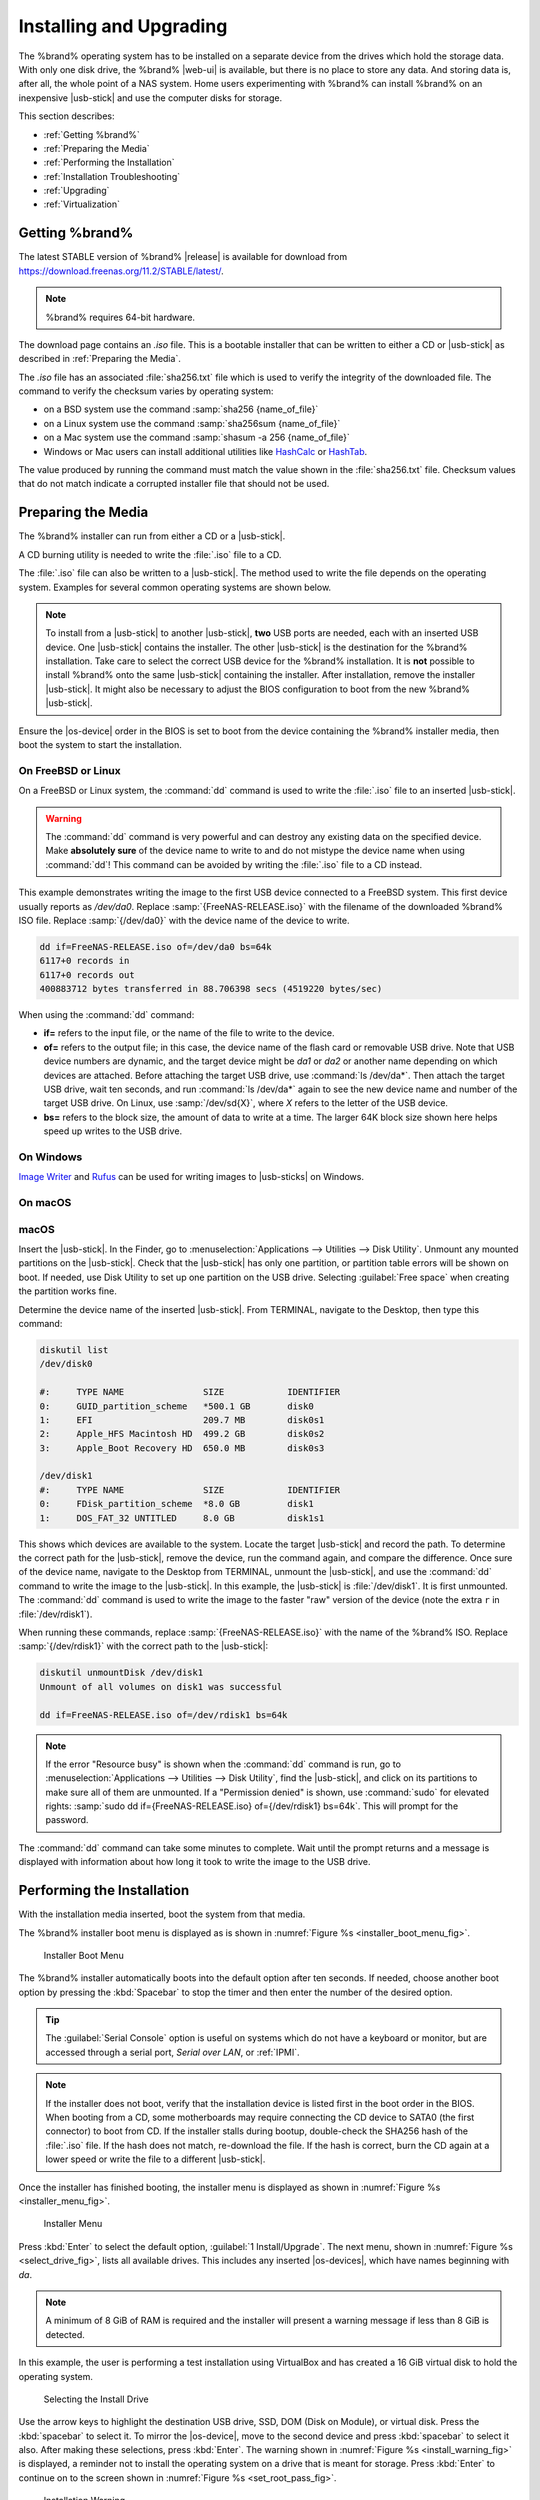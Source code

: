 .. _Installing and Upgrading:

Installing and Upgrading
========================

The %brand% operating system has to be installed on a
separate device from the drives which hold the storage data. With only
one disk drive, the %brand% |web-ui| is
available, but there is no place to store any data. And storing data
is, after all, the whole point of a NAS system. Home users
experimenting with %brand% can install %brand% on an inexpensive
|usb-stick| and use the computer disks for storage.

This section describes:

* :ref:`Getting %brand%`

* :ref:`Preparing the Media`

* :ref:`Performing the Installation`

* :ref:`Installation Troubleshooting`

* :ref:`Upgrading`

* :ref:`Virtualization`


.. index:: Getting %brand%, Download
.. _Getting %brand%:

Getting %brand%
-------------------------

The latest STABLE version of %brand% |release| is available for download
from `<https://download.freenas.org/11.2/STABLE/latest/>`__.

.. note:: %brand% requires 64-bit hardware.

The download page contains an *.iso* file. This is a bootable
installer that can be written to either a CD or |usb-stick| as
described in :ref:`Preparing the Media`.

.. index:: Checksum

The *.iso* file has an associated :file:`sha256.txt` file which is
used to verify the integrity of the downloaded file. The command to
verify the checksum varies by operating system:

* on a BSD system use the command
  :samp:`sha256 {name_of_file}`

* on a Linux system use the command
  :samp:`sha256sum {name_of_file}`

* on a Mac system use the command
  :samp:`shasum -a 256 {name_of_file}`

* Windows or Mac users can install additional utilities like
  `HashCalc <http://www.slavasoft.com/hashcalc/>`__
  or
  `HashTab <http://implbits.com/products/hashtab/>`__.

The value produced by running the command must match the value shown
in the :file:`sha256.txt` file.  Checksum values that do not match
indicate a corrupted installer file that should not be used.


.. index:: Burn ISO, ISO
.. _Preparing the Media:

Preparing the Media
-------------------

The %brand% installer can run from either a CD or a |usb-stick|.

A CD burning utility is needed to write the :file:`.iso` file to a
CD.

The :file:`.iso` file can also be written to a |usb-stick|. The
method used to write the file depends on the operating system. Examples
for several common operating systems are shown below.

.. note:: To install from a |usb-stick| to another |usb-stick|, **two**
   USB ports are needed, each with an inserted USB device. One
   |usb-stick| contains the installer.  The other |usb-stick| is the
   destination for the %brand% installation. Take care to select the
   correct USB device for the %brand% installation. It is **not**
   possible to install %brand% onto the same |usb-stick| containing the
   installer. After installation, remove the installer |usb-stick|. It
   might also be necessary to adjust the BIOS configuration to boot
   from the new %brand% |usb-stick|.

Ensure the |os-device| order in the BIOS is set to boot from
the device containing the %brand% installer media, then boot the
system to start the installation.


.. _On FreeBSD or Linux:

On FreeBSD or Linux
~~~~~~~~~~~~~~~~~~~

On a FreeBSD or Linux system, the :command:`dd` command is used to
write the :file:`.iso` file to an inserted |usb-stick|.

.. warning:: The :command:`dd` command is very powerful and can
   destroy any existing data on the specified device. Make
   **absolutely sure** of the device name to write to and do not
   mistype the device name when using :command:`dd`! This command can
   be avoided by writing the :file:`.iso` file to a CD instead.


This example demonstrates writing the image to the first USB device
connected to a FreeBSD system. This first device usually reports as
*/dev/da0*. Replace :samp:`{FreeNAS-RELEASE.iso}` with the filename
of the downloaded %brand% ISO file. Replace :samp:`{/dev/da0}` with
the device name of the device to write.

.. code-block:: none

   dd if=FreeNAS-RELEASE.iso of=/dev/da0 bs=64k
   6117+0 records in
   6117+0 records out
   400883712 bytes transferred in 88.706398 secs (4519220 bytes/sec)


When using the :command:`dd` command:

* **if=** refers to the input file, or the name of the file to write
  to the device.

* **of=** refers to the output file; in this case, the device name of
  the flash card or removable USB drive. Note that USB device numbers
  are dynamic, and the target device might be *da1* or *da2* or
  another name depending on which devices are attached. Before
  attaching the target USB drive, use :command:`ls /dev/da*`.  Then
  attach the target USB drive, wait ten seconds, and run :command:`ls
  /dev/da*` again to see the new device name and number of the target
  USB drive. On Linux, use :samp:`/dev/sd{X}`, where *X* refers to the
  letter of the USB device.

* **bs=** refers to the block size, the amount of data to write at a
  time. The larger 64K block size shown here helps speed up writes to
  the USB drive.


.. _On Windows:

On Windows
~~~~~~~~~~

`Image Writer <https://launchpad.net/win32-image-writer/>`__
and
`Rufus <http://rufus.akeo.ie/>`__
can be used for writing images to |usb-sticks| on Windows.

.. _On macOS:

On macOS
~~~~~~~~

macOS
~~~~~~~

Insert the |usb-stick|. In the Finder, go to
:menuselection:`Applications --> Utilities --> Disk Utility`.
Unmount any mounted partitions on the |usb-stick|. Check that the
|usb-stick| has only one partition, or partition table errors will
be shown on boot. If needed, use Disk Utility to set up one partition
on the USB drive. Selecting :guilabel:`Free space` when creating the
partition works fine.

Determine the device name of the inserted |usb-stick|. From
TERMINAL, navigate to the Desktop, then type this command:

.. code-block:: none

 diskutil list
 /dev/disk0

 #:	TYPE NAME		SIZE		IDENTIFIER
 0:	GUID_partition_scheme	*500.1 GB	disk0
 1:	EFI			209.7 MB	disk0s1
 2:	Apple_HFS Macintosh HD	499.2 GB	disk0s2
 3:	Apple_Boot Recovery HD	650.0 MB	disk0s3

 /dev/disk1
 #:	TYPE NAME		SIZE		IDENTIFIER
 0:	FDisk_partition_scheme	*8.0 GB		disk1
 1:	DOS_FAT_32 UNTITLED	8.0 GB		disk1s1


This shows which devices are available to the system. Locate the
target |usb-stick| and record the path. To determine the correct path
for the |usb-stick|, remove the device, run the
command again, and compare the difference. Once sure of the device
name, navigate to the Desktop from TERMINAL, unmount the |usb-stick|,
and use the :command:`dd` command to write the image to the |usb-stick|.
In this example, the |usb-stick| is :file:`/dev/disk1`. It is
first unmounted. The :command:`dd` command is used to write the
image to the faster "raw" version of the device (note the extra
:literal:`r` in :file:`/dev/rdisk1`).

When running these commands, replace :samp:`{FreeNAS-RELEASE.iso}`
with the name of the %brand% ISO. Replace :samp:`{/dev/rdisk1}` with
the correct path to the |usb-stick|:

.. code-block:: none

   diskutil unmountDisk /dev/disk1
   Unmount of all volumes on disk1 was successful

   dd if=FreeNAS-RELEASE.iso of=/dev/rdisk1 bs=64k


.. note:: If the error "Resource busy" is shown when the
   :command:`dd` command is run, go to
   :menuselection:`Applications --> Utilities --> Disk Utility`,
   find the |usb-stick|, and click on its partitions to make sure
   all of them are unmounted. If a "Permission denied" is shown, use
   :command:`sudo` for elevated rights:
   :samp:`sudo dd if={FreeNAS-RELEASE.iso} of={/dev/rdisk1} bs=64k`.
   This will prompt for the password.


The :command:`dd` command can take some minutes to complete. Wait
until the prompt returns and a message is displayed with information
about how long it took to write the image to the USB drive.


.. index:: Install
.. _Performing the Installation:

Performing the Installation
---------------------------

With the installation media inserted, boot the system from that media.

The %brand% installer boot menu is displayed as is shown in
:numref:`Figure %s <installer_boot_menu_fig>`.


.. _installer_boot_menu_fig:

.. figure:: images/installer-boot-menu.png

   Installer Boot Menu


The %brand% installer automatically boots into the default option after
ten seconds. If needed, choose another boot option by pressing the
:kbd:`Spacebar` to stop the timer and then enter the number of the
desired option.

.. tip:: The :guilabel:`Serial Console` option is useful on systems
   which do not have a keyboard or monitor, but are accessed through a
   serial port, *Serial over LAN*, or :ref:`IPMI`.


.. note:: If the installer does not boot, verify that the installation
   device is listed first in the boot order in the BIOS. When booting
   from a CD, some motherboards may require connecting the CD device
   to SATA0 (the first connector) to boot from CD. If the installer
   stalls during bootup, double-check the SHA256 hash of the
   :file:`.iso` file. If the hash does not match, re-download the
   file. If the hash is correct, burn the CD again at a lower speed or
   write the file to a different |usb-stick|.

Once the installer has finished booting, the installer menu is displayed
as shown in :numref:`Figure %s <installer_menu_fig>`.


.. _installer_menu_fig:

.. figure:: images/installer-install-menu.png

   Installer Menu


Press :kbd:`Enter` to select the default option,
:guilabel:`1 Install/Upgrade`. The next menu, shown in
:numref:`Figure %s <select_drive_fig>`,
lists all available drives. This includes any inserted |os-devices|,
which have names beginning with *da*.

.. note:: A minimum of 8 GiB of RAM is required and the installer will
   present a warning message if less than 8 GiB is detected.

In this example, the user is performing a test installation using
VirtualBox and has created a 16 GiB virtual disk to hold the operating
system.


.. _select_drive_fig:

.. figure:: images/installer-drive.png

   Selecting the Install Drive


Use the arrow keys to highlight the destination USB drive, SSD, DOM
(Disk on Module), or virtual disk. Press the :kbd:`spacebar` to select
it. To mirror the |os-device|, move to the second device and press
:kbd:`spacebar` to select it also. After making these selections,
press :kbd:`Enter`. The warning shown in
:numref:`Figure %s <install_warning_fig>`
is displayed, a reminder not to install the operating system on a
drive that is meant for storage. Press :kbd:`Enter` to continue on to
the screen shown in
:numref:`Figure %s <set_root_pass_fig>`.


.. _install_warning_fig:

.. figure:: images/installer-drive-warning.png

   Installation Warning


See the :ref:`operating system device <The Operating System Device>`
section to ensure the minimum requirements are met.

The installer recognizes existing installations of previous versions
of %brand%. When an existing installation is present, the menu shown in
:numref:`Figure %s <fresh_install_fig>`
is displayed.  To overwrite an existing installation, use the arrows
to move to :guilabel:`Fresh Install` and press :kbd:`Enter` twice to
continue to the screen shown in
:numref:`Figure %s <set_root_pass_fig>`.


.. _fresh_install_fig:

.. figure:: images/installer-upgrade-or-fresh-install.png

   Performing a Fresh Install


The screen shown in
:numref:`Figure %s <set_root_pass_fig>`
prompts for the *root* password
which is used to log in to the |web-ui|.


.. _set_root_pass_fig:

.. figure:: images/installer-root-password.png

   Set the Root Password


Setting a password is mandatory and the password cannot be blank.
Since this password provides access to the |web-ui|, it
needs to be hard to guess. Enter the password, press the down arrow key,
and confirm the password. Then press :kbd:`Enter` to continue with the
installation. Choosing :guilabel:`Cancel` skips setting a root password
during the installation, but the |web-ui| will require setting a
root password when logging in for the first time.

.. note:: For security reasons, the SSH service and *root* SSH logins
   are disabled by default. Unless these are set, the only way to
   access a shell as *root* is to gain physical access to the console
   menu or to access the web shell within the |web-ui|. This
   means that the %brand% system needs to be kept physically secure and
   that the |web-ui| needs to be behind a properly configured
   firewall and protected by a secure password.


%brand% can be configured to boot with the standard BIOS boot
mechanism or UEFI booting as shown
:numref:`Figure %s <uefi_or_bios_fig>`.
BIOS booting is recommended for legacy and enterprise hardware. UEFI
is used on newer consumer motherboards.


.. _uefi_or_bios_fig:

.. figure:: images/installer-boot-mode.png

   Choose UEFI or BIOS Booting


.. note:: Most UEFI systems can also boot in BIOS mode if CSM
   (Compatibility Support Module) is enabled in the UEFI setup
   screens.

The message in
:numref:`Figure %s <install_complete_fig>`
is shown after the installation is complete.


.. _install_complete_fig:

.. figure:: images/installer-complete.png

   Installation Complete


Press :kbd:`Enter` to return to :ref:`installer_menu_fig`.
Highlight :guilabel:`3 Reboot System` and press :kbd:`Enter`. If
booting from CD, remove the CDROM. As the system reboots, make sure
that the device where %brand% was installed is listed as the first
boot entry in the BIOS so the system will boot from it.

%brand% boots into the :guilabel:`Console Setup` menu described in
:ref:`Booting` after waiting five seconds in the
:ref:`boot menu <boot_menu_fig>`. Press the :kbd:`Spacebar` to stop the
timer and use the boot menu.


.. _Installation Troubleshooting:

Installation Troubleshooting
----------------------------

If the system does not boot into %brand%, there are several things
that can be checked to resolve the situation.

Check the system BIOS and see if there is an option to change the USB
emulation from CD/DVD/floppy to hard drive. If it still will not boot,
check to see if the card/drive is UDMA compliant.

If the system BIOS does not support EFI with BIOS emulation, see if it
has an option to boot using legacy BIOS mode.

When the system starts to boot but hangs with this repeated error
message:

.. code-block:: none

   run_interrupt_driven_hooks: still waiting after 60 seconds for xpt_config


go into the system BIOS and look for an onboard device configuration
for a 1394 Controller. If present, disable that device and try booting
again.

If the system starts to boot but hangs at a *mountroot>* prompt,
follow the instructions in
`Workaround/Semi-Fix for Mountroot Issues with 9.3
<https://forums.freenas.org/index.php?threads/workaround-semi-fix-for-mountroot-issues-with-9-3.26071/>`__.

If the burned image fails to boot and the image was burned using a
Windows system, wipe the |usb-stick| before trying a second burn using a
utility such as
`Active@ KillDisk <http://how-to-erase-hard-drive.com/>`__.
Otherwise, the second burn attempt will fail as Windows does not
understand the partition which was written from the image file. Be
very careful to specify the correct |usb-stick| when using a wipe
utility!


.. index:: Upgrade
.. _Upgrading:

Upgrading
---------

%brand% provides flexibility for keeping the operating system
up-to-date:

#. Upgrades to major releases, for example from version 9.3 to 9.10,
   can still be performed using either an ISO or the
   |web-ui|. Unless the Release Notes for the new
   major release indicate that the current version requires an ISO
   upgrade, either upgrade method can be used.

#. Minor releases have been replaced with signed updates. This means
   that it is not necessary to wait for a minor release to update the
   system with a system update or newer versions of drivers and
   features.  It is also no longer necessary to manually download an
   upgrade file and its associated checksum to update the system.

#. The updater automatically creates a boot environment, making
   updates a low-risk operation. Boot environments provide the
   option to return to the previous version of the operating system by
   rebooting the system and selecting the previous boot environment
   from the boot menu.

This section describes how to perform an upgrade from an earlier
version of %brand% to |release|. After |release| has been installed,
use the instructions in :ref:`Update` to keep the system updated.


.. _Caveats:

Caveats
~~~~~~~

Be aware of these caveats **before** attempting an upgrade to
|release|:

* **Warning: upgrading the ZFS pool can make it impossible to go back
  to a previous version.** For this reason, the update process does
  not automatically upgrade the ZFS pool, though the :ref:`Alert`
  system shows when newer :ref:`ZFS Feature Flags` are available for a
  pool. Unless a new feature flag is needed, it is safe to leave the
  pool at the current version and uncheck the alert. If the pool is
  upgraded, it will not be possible to boot into a previous version that
  does not support the newer feature flags.

* Upgrading the firmware of Broadcom SAS HBAs to the latest version is
  recommended.

* If upgrading from 9.3.x, read the
  `FAQ: Updating from 9.3 to 9.10
  <https://forums.freenas.org/index.php?threads/faq-updating-from-9-3-to-9-10.54260/>`__
  first.

* **Upgrades from** %brand% **0.7x are not supported.** The system
  has no way to import configuration settings from 0.7x versions of
  %brand%. The configuration must be manually recreated.  If
  supported, the %brand% 0.7x pools or disks must be manually
  imported.

* **Upgrades on 32-bit hardware are not supported.** However, if the
  system is currently running a 32-bit version of %brand% **and** the
  hardware supports 64-bit, the system can be upgraded.  Any
  archived reporting graphs will be lost during the upgrade.

* **UFS is not supported.** If the data currently resides on **one**
  UFS-formatted disk, create a ZFS pool using **other** disks after the
  upgrade, then use the instructions in :ref:`Importing a Disk` to moun
  t the UFS-formatted disk and copy the data to the ZFS pool. With only
  one disk, back up its data to another system or media before the
  upgrade, format the disk as ZFS after the upgrade, then restore the
  backup. If the data currently resides on a UFS RAID of disks, it is
  not possible to directly import that data to the ZFS pool. Instead,
  back up the data before the upgrade, create a ZFS pool after the
  upgrade, then restore the data from the backup.

* **The VMware Tools VMXNET3 drivers are not supported**. Configure and
  use the `vmx(4) <https://www.freebsd.org/cgi/man.cgi?query=vmx>`__
  driver instead.


.. _Initial Preparation:

Initial Preparation
~~~~~~~~~~~~~~~~~~~

Before upgrading the operating system, perform the following steps:

#.  **Back up the** %brand% **configuration** in
    :menuselection:`System --> General --> Save Config`.

#.  If any pools are encrypted, **remember** to set a passphrase
    and download a copy of the encryption key and the latest
    recovery key.
    After the upgrade is complete, use the instructions in
    :ref:`Importing a Pool` to import the encrypted pools.

#.  Warn users that the %brand% shares will be unavailable during the
    upgrade; it is recommended to schedule the upgrade for a time
    that will least impact users.

#.  Stop all services in
    :menuselection:`Services`.


.. _Upgrading Using the ISO:

Upgrading Using the ISO
~~~~~~~~~~~~~~~~~~~~~~~

To perform an upgrade using this method,
`download <http://download.freenas.org/latest/>`__
the :file:`.iso` to the computer that will be used to prepare the
installation media. Burn the downloaded :file:`.iso` file to a CD or
|usb-stick| using the instructions in
:ref:`Preparing the Media`.

Insert the prepared media into the system and boot from it. The
installer waits ten seconds in the
:ref:`installer boot menu <installer_boot_menu_fig>` before booting the
default option. If needed, press the :kbd:`Spacebar` to stop the timer
and choose another boot option. After the media finishes booting into
the installation menu, press :kbd:`Enter` to select the default option
of :guilabel:`1 Install/Upgrade.` The installer presents a screen
showing all available drives.

.. warning:: *All* drives are shown, including boot drives and storage
   drives. Only choose boot drives when upgrading. Choosing the wrong
   drives to upgrade or install will cause loss of data. If unsure
   about which drives contain the %brand% operating system, reboot and
   remove the install media. In the %brand% |web-ui|, use
   :menuselection:`System --> Boot`
   to identify the boot drives. More than one drive is shown when a
   mirror has been used.

Move to the drive where %brand% is installed and press the
:kbd:`Spacebar` to mark it with a star. If a mirror has been used for
the operating system, mark all of the drives where the %brand%
operating system is installed. Press :kbd:`Enter` when done.

The installer recognizes earlier versions of %brand% installed on the
boot drive or drives and presents the message shown in
:numref:`Figure %s <upgrade_install_fig>`.


.. _upgrade_install_fig:

.. figure:: images/installer-upgrade-or-fresh-install.png

   Upgrading a %brand% Installation


.. note:: A %brand% system can be upgraded by backing up the existing
   configuration data, performing a fresh install, then restoring the
   configuration. Back up the configuration with
   :menuselection:`System --> General --> Save Config`.
   Choose :guilabel:`Fresh Install` during the installation. After
   booting into the new install, restore the previous configuration
   data with
   :menuselection:`System --> General --> Upload Config`.


To perform an upgrade, press :kbd:`Enter` to accept the default of
:guilabel:`Upgrade Install`. Again, the installer will display a
reminder that the operating system should be installed on a disk
that is not used for storage.


.. _install_new_boot_environment_fig:

.. figure:: images/installer-upgrade-method.png

   Install in New Boot Environment or Format


The updated system can be installed in a new boot environment,
or the entire |os-device| can be formatted to start fresh. Installing
into a new boot environment preserves the old code, allowing a
roll-back to previous versions if necessary. Formatting the boot
device is usually not necessary but can reclaim space. User data and
settings are preserved when installing to a new boot environment and
also when formatting the |os-device|. Move the highlight to one of the
options and press :kbd:`Enter` to start the upgrade.

The installer unpacks the new image and displays the menu shown in
:numref:`Figure %s <preserve_migrate_fig>`.
The database file that is preserved and migrated contains your %brand%
configuration settings.


.. _preserve_migrate_fig:

.. figure:: images/installer-upgrade-preserved-database.png

   Preserve and Migrate Settings


Press :kbd:`Enter`. %brand% indicates that the upgrade is complete and
a reboot is required. Press :guilabel:`OK`, highlight
:guilabel:`3 Reboot System`, then press :kbd:`Enter` to reboot the
system. If the upgrade installer was booted from CD, remove the CD.

During the reboot there can be a conversion of the previous
configuration database to the new version of the database. This
happens during the "Applying database schema changes" line in the
reboot cycle. This conversion can take a long time to finish,
sometimes fifteen minutes or more, and can cause the system
to reboot again. The system will start
normally afterwards. If database errors are shown but the |web-ui|
is accessible, go to
:menuselection:`Settings --> General`
and use the :guilabel:`UPLOAD CONFIG` button to upload the
configuration that was saved before starting the upgrade.


.. _Upgrading From the Web Interface:

Upgrading From the Web Interface
~~~~~~~~~~~~~~~~~~~~~~~~~~~~~~~~

To perform an upgrade using this method, go to
:menuselection:`System --> Update`.

The connection is lost temporarily when the update is complete. It
returns after the %brand% system reboots into the new version of the
operating system. The %brand% system normally receives the same
IP address from the DHCP server. Refresh the browser after a moment
to see if the system is accessible.


.. _If Something Goes Wrong:

If Something Goes Wrong
~~~~~~~~~~~~~~~~~~~~~~~

If an update fails, an alert is issued and the details are written to
:file:`/data/update.failed`.

To return to a previous version of the operating system, physical or IPMI
access to the %brand% console is needed. Reboot the system and watch for
the boot menu:

.. _boot_menu_fig:

.. figure:: images/boot-menu.png

   Boot Menu


%brand% waits five seconds before booting into the default boot
environment. Press the :kbd:`Spacebar` to stop the automatic
boot timer. Press :kbd:`4` to display the available boot environments
and press :kbd:`3` as needed to scroll through multiple pages.

.. _boot_env_fig:

.. figure:: images/boot-menu-environments.png

   Boot Environments


In the example shown in :numref:`Figure %s <boot_env_fig>`, the first
entry in :guilabel:`Boot Environments` is
:literal:`11.2-MASTER-201807250900`. This is the current version of the
operating system, after the update was applied. Since it is the first
entry, it is the default selection.

The next entry is :literal:`Initial-Install`. This is the original boot
environment created when %brand% was first installed. Since there are no
other entries between the initial installation and the first entry, only
one update has been applied to this system since its initial
installation.

To boot into another version of the operating system, enter the number
of the boot environment to set it as :guilabel:`Active`. Press
:kbd:`Backspace` to return to the :ref:`Boot Menu <boot_menu_fig>` and
press :kbd:`Enter` to boot into the chosen :guilabel:`Active` boot
environment.

If an |os-device| fails and the system no longer boots, don't panic.
The data is still on the disks and there is still a copy of the saved
configuration. The system can be recovered with a few steps:

#.  Perform a fresh installation on a new |os-device|.

#.  Import the pools in
    :menuselection:`Storage --> Auto Import Pool`.

#.  Restore the configuration in
    :menuselection:`System --> General --> Upload Config`.

.. note:: It is not possible to restore a saved configuration that is
   newer than the installed version. For example, if a reboot
   into an older version of the operating system is performed,
   a configuration created in a later version cannot be restored.

#ifdef freenas
#include snippets/upgradingazfspool.rst
#endif freenas


.. index:: Virtualization, VM
.. _Virtualization:

Virtualization
--------------

%brand% can be run inside a virtual environment for development,
experimentation, and educational purposes. Note that running
%brand% in production as a virtual machine is `not recommended
<https://forums.freenas.org/index.php?threads/please-do-not-run-freenas-in-production-as-a-virtual-machine.12484/>`__.
When using %brand% within a virtual environment,
`read this post first
<https://forums.freenas.org/index.php?threads/absolutely-must-virtualize-freenas-a-guide-to-not-completely-losing-your-data.12714/>`__
as it contains useful guidelines for minimizing the risk of losing
data.

To install or run %brand% within a virtual environment, create a
virtual machine that meets these minimum requirements:

* **at least** 8192 MiB (8 GiB) base memory size

* a virtual disk **at least 8 GiB in size** to hold the operating
  system and boot environments

* at least one additional virtual disk **at least 4 GiB in size** to be
  used as data storage

* a bridged network adapter

This section demonstrates how to create and access a virtual machine
within VirtualBox and VMware ESXi environments.


.. _VirtualBox:

VirtualBox
~~~~~~~~~~

`VirtualBox <https://www.virtualbox.org/>`__
is an open source virtualization program originally created by Sun
Microsystems. VirtualBox runs on Windows, BSD, Linux, Macintosh, and
OpenSolaris. It can be configured to use a downloaded %brand%
:file:`.iso` file, and makes a good testing environment for practicing
configurations or learning how to use the features provided by
%brand%.

To create the virtual machine, start VirtualBox and click the
:guilabel:`New` button, shown in
:numref:`Figure %s <vb_initial_fig>`,
to start the new virtual machine wizard.


.. _vb_initial_fig:

.. figure:: images/virtualbox.png

   Initial VirtualBox Screen


Click the :guilabel:`Next` button to see the screen in
:numref:`Figure %s <vb_nameos_fig>`.
Enter a name for the virtual machine, click the
:guilabel:`Operating System` drop-down menu and select BSD, and select
:guilabel:`FreeBSD (64-bit)` from the :guilabel:`Version` dropdown.


.. _vb_nameos_fig:

.. figure:: images/virtualbox-create-name-os.png

   Enter Name and Operating System for the New Virtual Machine


Click :guilabel:`Next` to see the screen in
:numref:`Figure %s <vb_mem_fig>`.
The base memory size must be changed to **at least 8192 MiB**. When
finished, click :guilabel:`Next` to see the screen in
:numref:`Figure %s <vb_hd_fig>`.


.. _vb_mem_fig:

.. figure:: images/virtualbox-create-memory.png

   Select the Amount of Memory Reserved for the Virtual Machine


.. _vb_hd_fig:

.. figure:: images/virtualbox-create-hard-drive.png

   Select Existing or Create a New Virtual Hard Drive


Click :guilabel:`Create` to launch the
:guilabel:`Create Virtual Hard Drive Wizard` shown in
:numref:`Figure %s <vb_virt_drive_fig>`.


.. _vb_virt_drive_fig:

.. figure:: images/virtualbox-create-hard-drive-file-type.png

   Create New Virtual Hard Drive Wizard


Select :guilabel:`VDI` and click the :guilabel:`Next` button to see
the screen in
:numref:`Figure %s <vb_virt_type_fig>`.


.. _vb_virt_type_fig:

.. figure:: images/virtualbox-create-storage-type.png

   Select Storage Type for Virtual Disk


Choose either :guilabel:`Dynamically allocated` or
:guilabel:`Fixed-size` storage. The first option uses disk space as
needed until it reaches the maximum size that is set in the next
screen. The second option creates a disk the full amount of disk
space, whether it is used or not. Choose the first option to conserve
disk space; otherwise, choose the second option, as it allows
VirtualBox to run slightly faster. After selecting :guilabel:`Next`,
the screen in
:numref:`Figure %s <vb_virt_filename_fig>`
is shown.


.. _vb_virt_filename_fig:

.. figure:: images/virtualbox-create-disk-filename-size.png

   Select File Name and Size of Virtual Disk


This screen is used to set the size (or upper limit) of the virtual
disk. **Set the default size to a minimum of 8 GiB**. Use the folder
icon to browse to a directory on disk with sufficient space to hold the
virtual disk files.  Remember that there will be a system disk of
at least 8 GiB and at least one data storage disk of at least 4 GiB.

Use the :guilabel:`Back` button to return to a previous screen if any
values need to be modified. After making a selection and pressing
:guilabel:`Create`, the new VM is created. The new virtual machine is
listed in the left frame, as shown in the example in
:numref:`Figure %s <vb_new_vm_fig>`. Open the :guilabel:`Machine Tools`
drop-down menu and select :guilabel:`Details` to see extra information
about the VM.

.. _vb_new_vm_fig:

.. figure:: images/virtualbox-new-vm.png

   The New Virtual Machine


Create the virtual disks to be used for storage. Highlight the VM and
click :guilabel:`Settings` to open the menu. Click the
:guilabel:`Storage` option in the left frame to access the storage
screen seen in
:numref:`Figure %s <vb_storage_settings_fig>`.

.. _vb_storage_settings_fig:

.. figure:: images/virtualbox-vm-settings-storage.png

   Storage Settings of the Virtual Machine


Click the :guilabel:`Add Attachment` button, select
:guilabel:`Add Hard Disk` from the pop-up menu, then click the
:guilabel:`Create new disk` button. This launches the
:guilabel:`Create Virtual Hard Disk` wizard seen in
:numref:`Figure %s <vb_virt_drive_fig>` and
:numref:`%s <vb_virt_type_fig>`.

Create a disk large enough to hold the desired  data. The minimum
size is **4 GiB.**
To practice with RAID configurations, create as many virtual disks as
needed. Two disks can be created on each IDE controller. For
additional disks, click the :guilabel:`Add Controller` button to
create another controller for attaching additional disks.

Create a device for the installation media. Highlight the word
"Empty", then click the :guilabel:`CD` icon as shown in
:numref:`Figure %s <vb_config_iso_fig>`.

.. _vb_config_iso_fig:

.. figure:: images/virtualbox-vm-settings-storage-add-iso.png

   Configuring ISO Installation Media


Click :guilabel:`Choose Virtual Optical Disk File...` to browse to
the location of the :file:`.iso` file. If the :file:`.iso` was burned
to CD, select the detected :guilabel:`Host Drive`.

Depending on the extensions available in the host CPU, it might not be
possible to boot the VM from an :file:`.iso`. If
"your CPU does not support long mode" is shown when trying to boot
the :file:`.iso`, the host CPU either does not have the required
extension or AMD-V/VT-x is disabled in the system BIOS.

.. note:: If there is a kernel panic when booting into the ISO,
   stop the virtual machine. Then, go to :guilabel:`System` and check
   the box :guilabel:`Enable IO APIC`.


To configure the network adapter, go to
:menuselection:`Settings --> Network --> Adapter 1`.
In the :guilabel:`Attached to` drop-down menu select
:guilabel:`Bridged Adapter`, then choose the name of the physical
interface from the :guilabel:`Name` drop-down menu. In the example
shown in
:numref:`Figure %s <vb_bridged_fig>`,
the Intel Pro/1000 Ethernet card is attached to the network and has a
device name of *em0*.

.. _vb_bridged_fig:

.. figure:: images/virtualbox-vm-settings-network-bridged.png

   Configuring a Bridged Adapter in VirtualBox


After configuration is complete, click the :guilabel:`Start` arrow and
install %brand% as described in :ref:`Performing the Installation`.
After %brand% is installed, press :kbd:`F12` when the VM starts to
boot to access the boot menu. Select the primary hard disk as the boot
option. You can permanently boot from disk by removing the
:guilabel:`Optical` device in :guilabel:`Storage` or by unchecking
:guilabel:`Optical` in the :guilabel:`Boot Order` section of
:guilabel:`System`.


.. _VMware ESXi:

VMware ESXi
~~~~~~~~~~~

Before using ESXi, read
`this post
<https://forums.freenas.org/index.php?threads/sync-writes-or-why-is-my-esxi-nfs-so-slow-and-why-is-iscsi-faster.12506/>`__
for an explanation of why iSCSI will be faster than NFS.

ESXi is a bare-metal hypervisor architecture created by VMware Inc.
Commercial and free versions of the VMware vSphere Hypervisor
operating system (ESXi) are available from the
`VMware website
<https://www.vmware.com/products/esxi-and-esx.html?ClickID=bldvs6vzfq1svvmyezgusneeezqfl6qddgne>`__.
After the operating system is installed on the supported hardware,
use a web browser to connect to its IP address. The welcome screen
provides a link to download the VMware vSphere client which is used
to create and manage virtual machines.

Once the VMware vSphere client is installed, use it to connect to the
ESXi server. To create a new virtual machine, click
:menuselection:`File --> New --> Virtual Machine`.
The New Virtual Machine Wizard will launch as shown in
:numref:`Figure %s <esxi_new_vm_fig>`.


.. _esxi_new_vm_fig:

.. figure:: images/vmware-configuration.png

   New Virtual Machine Wizard


Click :guilabel:`Next` and enter a name for the virtual machine. Click
:guilabel:`Next` and highlight a datastore. An example is shown in
:numref:`Figure %s <esxi_datastore_fig>`.
Click :guilabel:`Next`. In the screen shown in
:numref:`Figure %s <esxi_os_fig>`,
click :guilabel:`Other`, then select a FreeBSD 64-bit architecture.


.. _esxi_datastore_fig:

.. figure:: images/vmware-storage.png

   Select Datastore


.. _esxi_os_fig:

.. figure:: images/vmware-operating-system.png

   Select Operating System


Click :guilabel:`Next` and create a virtual disk file of **8 GiB** to
hold the %brand% operating system, as shown in
:numref:`Figure %s <esxi_create_disk_fig>`.


.. _esxi_create_disk_fig:

.. figure:: images/vmware-create-os-disk.png

   Create Disk for the Operating System


Click :guilabel:`Next` and :guilabel:`Finish`. The new virtual machine
is listed in the left frame. Right-click the virtual machine and
select :guilabel:`Edit Settings` to access the screen shown in
:numref:`Figure %s <esxi_vm_settings_fig>`.


.. _esxi_vm_settings_fig:

.. figure:: images/vmware-settings.png

   Virtual Machine Settings


Increase the :guilabel:`Memory Configuration` to **at least 8192 MiB**.

To create a storage disk,
click :menuselection:`Hard disk 1 --> Add`.
In the :guilabel:`Device Type` menu, highlight :guilabel:`Hard Disk`
and click :guilabel:`Next`. Select
:guilabel:`Create a new virtual disk` and click :guilabel:`Next`. In
the screen shown in
:numref:`Figure %s <esxi_create_storage_fig>`,
select the size of the disk. To dynamically allocate space as needed,
check the box
:guilabel:`Allocate and commit space on demand (Thin Provisioning)`.
Click :guilabel:`Next`, then :guilabel:`Next`, then :guilabel:`Finish`
to create the disk. Repeat to create the amount of storage disks
needed to meet your requirements.


.. _esxi_create_storage_fig:

.. figure:: images/vmware-create-storage-disk.png

   Creating a Storage Disk


For ESX 5.0, Workstation 8.0, or Fusion 4.0 or higher, additional
configuration is needed so that the virtual HPET setting does not
prevent the virtual machine from booting.

If running ESX, while in :guilabel:`Edit Settings`, click
:menuselection:`Options --> Advanced --> General
--> Configuration Parameters`.
Change :guilabel:`hpet0.present` from *true* to *false*, then click
:guilabel:`OK` twice to save the setting.

For Workstation or Player, while in :guilabel:`Edit Settings`,
click :menuselection:`Options --> Advanced --> File Locations`.
Locate the path for the Configuration file named :file:`filename.vmx`.
Open that file in a text editor, change :guilabel:`hpet0.present` from
*true* to *false*, and save the change.

